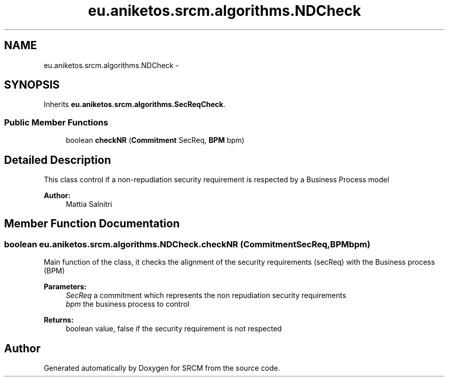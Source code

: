 .TH "eu.aniketos.srcm.algorithms.NDCheck" 3 "Fri Oct 4 2013" "SRCM" \" -*- nroff -*-
.ad l
.nh
.SH NAME
eu.aniketos.srcm.algorithms.NDCheck \- 
.SH SYNOPSIS
.br
.PP
.PP
Inherits \fBeu\&.aniketos\&.srcm\&.algorithms\&.SecReqCheck\fP\&.
.SS "Public Member Functions"

.in +1c
.ti -1c
.RI "boolean \fBcheckNR\fP (\fBCommitment\fP SecReq, \fBBPM\fP bpm)"
.br
.in -1c
.SH "Detailed Description"
.PP 
This class control if a non-repudiation security requirement is respected by a Business Process model 
.PP
\fBAuthor:\fP
.RS 4
Mattia Salnitri 
.RE
.PP

.SH "Member Function Documentation"
.PP 
.SS "boolean eu\&.aniketos\&.srcm\&.algorithms\&.NDCheck\&.checkNR (\fBCommitment\fPSecReq, \fBBPM\fPbpm)"
Main function of the class, it checks the alignment of the security requirements (secReq) with the Business process (BPM) 
.PP
\fBParameters:\fP
.RS 4
\fISecReq\fP a commitment which represents the non repudiation security requirements 
.br
\fIbpm\fP the business process to control 
.RE
.PP
\fBReturns:\fP
.RS 4
boolean value, false if the security requirement is not respected 
.RE
.PP


.SH "Author"
.PP 
Generated automatically by Doxygen for SRCM from the source code\&.
